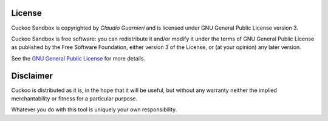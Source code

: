 =======
License
=======

Cuckoo Sandbox is copyrighted by *Claudio Guarnieri* and is licensed under GNU
General Public License version 3.

Cuckoo Sandbox is free software: you can redistribute it and/or modify
it under the terms of GNU General Public License as published by the Free
Software Foundation, either version 3 of the License, or (at your opinion) any
later version.

See the `GNU General Public License`_ for more details.

.. _`GNU General Public License`: http://www.gnu.org/licenses/gpl.txt

==========
Disclaimer
==========

Cuckoo is distributed as it is, in the hope that it will be useful, but without
any warranty neither the implied merchantability or fitness for a particular
purpose.

Whatever you do with this tool is uniquely your own responsibility.

